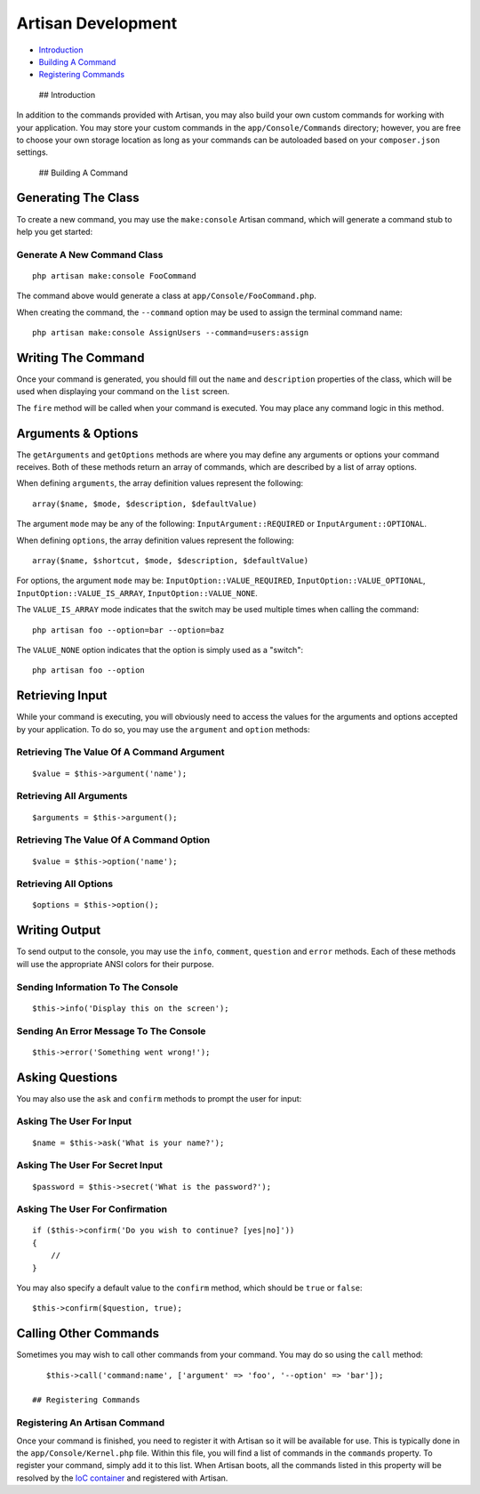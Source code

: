 Artisan Development
===================

-  `Introduction <#introduction>`__
-  `Building A Command <#building-a-command>`__
-  `Registering Commands <#registering-commands>`__

 ## Introduction

In addition to the commands provided with Artisan, you may also build
your own custom commands for working with your application. You may
store your custom commands in the ``app/Console/Commands`` directory;
however, you are free to choose your own storage location as long as
your commands can be autoloaded based on your ``composer.json``
settings.

 ## Building A Command

Generating The Class
~~~~~~~~~~~~~~~~~~~~

To create a new command, you may use the ``make:console`` Artisan
command, which will generate a command stub to help you get started:

Generate A New Command Class
^^^^^^^^^^^^^^^^^^^^^^^^^^^^

::

    php artisan make:console FooCommand

The command above would generate a class at
``app/Console/FooCommand.php``.

When creating the command, the ``--command`` option may be used to
assign the terminal command name:

::

    php artisan make:console AssignUsers --command=users:assign

Writing The Command
~~~~~~~~~~~~~~~~~~~

Once your command is generated, you should fill out the ``name`` and
``description`` properties of the class, which will be used when
displaying your command on the ``list`` screen.

The ``fire`` method will be called when your command is executed. You
may place any command logic in this method.

Arguments & Options
~~~~~~~~~~~~~~~~~~~

The ``getArguments`` and ``getOptions`` methods are where you may define
any arguments or options your command receives. Both of these methods
return an array of commands, which are described by a list of array
options.

When defining ``arguments``, the array definition values represent the
following:

::

    array($name, $mode, $description, $defaultValue)

The argument ``mode`` may be any of the following:
``InputArgument::REQUIRED`` or ``InputArgument::OPTIONAL``.

When defining ``options``, the array definition values represent the
following:

::

    array($name, $shortcut, $mode, $description, $defaultValue)

For options, the argument ``mode`` may be:
``InputOption::VALUE_REQUIRED``, ``InputOption::VALUE_OPTIONAL``,
``InputOption::VALUE_IS_ARRAY``, ``InputOption::VALUE_NONE``.

The ``VALUE_IS_ARRAY`` mode indicates that the switch may be used
multiple times when calling the command:

::

    php artisan foo --option=bar --option=baz

The ``VALUE_NONE`` option indicates that the option is simply used as a
"switch":

::

    php artisan foo --option

Retrieving Input
~~~~~~~~~~~~~~~~

While your command is executing, you will obviously need to access the
values for the arguments and options accepted by your application. To do
so, you may use the ``argument`` and ``option`` methods:

Retrieving The Value Of A Command Argument
^^^^^^^^^^^^^^^^^^^^^^^^^^^^^^^^^^^^^^^^^^

::

    $value = $this->argument('name');

Retrieving All Arguments
^^^^^^^^^^^^^^^^^^^^^^^^

::

    $arguments = $this->argument();

Retrieving The Value Of A Command Option
^^^^^^^^^^^^^^^^^^^^^^^^^^^^^^^^^^^^^^^^

::

    $value = $this->option('name');

Retrieving All Options
^^^^^^^^^^^^^^^^^^^^^^

::

    $options = $this->option();

Writing Output
~~~~~~~~~~~~~~

To send output to the console, you may use the ``info``, ``comment``,
``question`` and ``error`` methods. Each of these methods will use the
appropriate ANSI colors for their purpose.

Sending Information To The Console
^^^^^^^^^^^^^^^^^^^^^^^^^^^^^^^^^^

::

    $this->info('Display this on the screen');

Sending An Error Message To The Console
^^^^^^^^^^^^^^^^^^^^^^^^^^^^^^^^^^^^^^^

::

    $this->error('Something went wrong!');

Asking Questions
~~~~~~~~~~~~~~~~

You may also use the ``ask`` and ``confirm`` methods to prompt the user
for input:

Asking The User For Input
^^^^^^^^^^^^^^^^^^^^^^^^^

::

    $name = $this->ask('What is your name?');

Asking The User For Secret Input
^^^^^^^^^^^^^^^^^^^^^^^^^^^^^^^^

::

    $password = $this->secret('What is the password?');

Asking The User For Confirmation
^^^^^^^^^^^^^^^^^^^^^^^^^^^^^^^^

::

    if ($this->confirm('Do you wish to continue? [yes|no]'))
    {
        //
    }

You may also specify a default value to the ``confirm`` method, which
should be ``true`` or ``false``:

::

    $this->confirm($question, true);

Calling Other Commands
~~~~~~~~~~~~~~~~~~~~~~

Sometimes you may wish to call other commands from your command. You may
do so using the ``call`` method:

::

    $this->call('command:name', ['argument' => 'foo', '--option' => 'bar']);

 ## Registering Commands

Registering An Artisan Command
^^^^^^^^^^^^^^^^^^^^^^^^^^^^^^

Once your command is finished, you need to register it with Artisan so
it will be available for use. This is typically done in the
``app/Console/Kernel.php`` file. Within this file, you will find a list
of commands in the ``commands`` property. To register your command,
simply add it to this list. When Artisan boots, all the commands listed
in this property will be resolved by the `IoC
container </docs/5.0/container>`__ and registered with Artisan.
